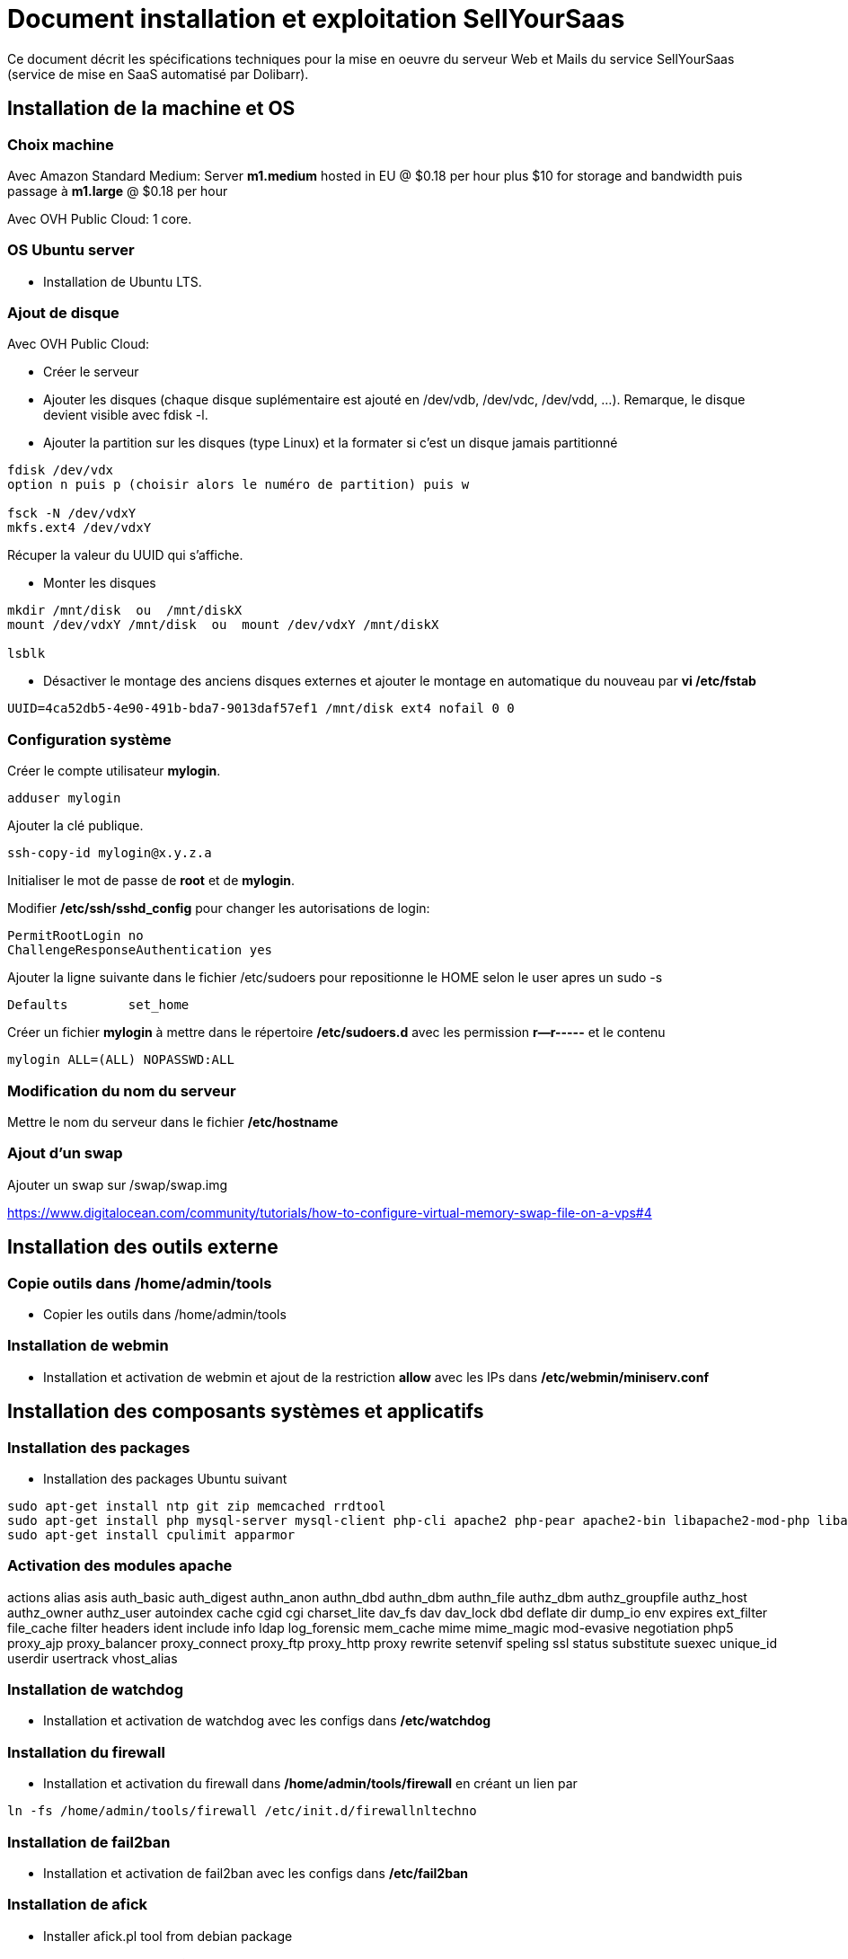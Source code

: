 = Document installation et exploitation SellYourSaas
:source-highlighter: rouge
:companyname: Teclib
:corpname: Teclib
:orgname: Teclib
:title: Document installation et exploitation du serveur Web et mail
// Date du document :
:docdate: 30/01/2019
// Ville associée au document
:city: Bordeaux
:toc: manual
:toc-placement: preamble
Ce document décrit les spécifications techniques pour la mise en oeuvre du serveur Web et Mails du service SellYourSaas (service de mise en SaaS automatisé par Dolibarr).



== Installation de la machine et OS

=== Choix machine ===

Avec Amazon Standard Medium:
Server *m1.medium* hosted in EU @ $0.18 per hour plus $10 for storage and bandwidth puis passage à *m1.large* @ $0.18 per hour

Avec OVH Public Cloud:
1 core.


=== OS Ubuntu server ===

* Installation de Ubuntu LTS.


[ajout_de_disque]
=== Ajout de disque ===

Avec OVH Public Cloud:

* Créer le serveur
* Ajouter les disques (chaque disque suplémentaire est ajouté en /dev/vdb, /dev/vdc, /dev/vdd, ...). 
Remarque, le disque devient visible avec fdisk -l.
* Ajouter la partition sur les disques (type Linux) et la formater si c'est un disque jamais partitionné

[source,bash]
---------------
fdisk /dev/vdx
option n puis p (choisir alors le numéro de partition) puis w

fsck -N /dev/vdxY
mkfs.ext4 /dev/vdxY
---------------

Récuper la valeur du UUID qui s'affiche.

* Monter les disques

[source,bash]
---------------
mkdir /mnt/disk  ou  /mnt/diskX
mount /dev/vdxY /mnt/disk  ou  mount /dev/vdxY /mnt/diskX

lsblk
---------------

* Désactiver le montage des anciens disques externes et ajouter le montage en automatique du nouveau par *vi /etc/fstab*

[source,bash]
---------------
UUID=4ca52db5-4e90-491b-bda7-9013daf57ef1 /mnt/disk ext4 nofail 0 0
---------------



=== Configuration système

Créer le compte utilisateur *mylogin*.

[source,bash]
---------------
adduser mylogin
---------------

Ajouter la clé publique.

[source,bash]
---------------
ssh-copy-id mylogin@x.y.z.a
---------------


Initialiser le mot de passe de *root* et de *mylogin*.

Modifier */etc/ssh/sshd_config* pour changer les autorisations de login:

	PermitRootLogin no
	ChallengeResponseAuthentication yes

Ajouter la ligne suivante dans le fichier /etc/sudoers pour repositionne le HOME selon le user apres un sudo -s

	Defaults        set_home

Créer un fichier *mylogin* à mettre dans le répertoire */etc/sudoers.d* avec les permission *r--r-----* et le contenu

	mylogin ALL=(ALL) NOPASSWD:ALL


=== Modification du nom du serveur

Mettre le nom du serveur dans le fichier */etc/hostname*


=== Ajout d'un swap

Ajouter un swap sur /swap/swap.img

https://www.digitalocean.com/community/tutorials/how-to-configure-virtual-memory-swap-file-on-a-vps#4



== Installation des outils externe

=== Copie outils dans /home/admin/tools

* Copier les outils dans /home/admin/tools


=== Installation de webmin

* Installation et activation de webmin et ajout de la restriction *allow* avec les IPs dans */etc/webmin/miniserv.conf*



== Installation des composants systèmes et applicatifs

=== Installation des packages

* Installation des packages Ubuntu suivant

[source,bash]
---------------
sudo apt-get install ntp git zip memcached rrdtool
sudo apt-get install php mysql-server mysql-client php-cli apache2 php-pear apache2-bin libapache2-mod-php libapache2-mod-evasive php-fpm php-gd php-json php-ldap php-mysqlnd php-curl php-memcached php-rrd php-imagick php-geoip php-mcrypt
sudo apt-get install cpulimit apparmor
---------------

=== Activation des modules apache

actions alias asis auth_basic auth_digest authn_anon authn_dbd authn_dbm authn_file authz_dbm authz_groupfile authz_host authz_owner authz_user autoindex cache cgid cgi charset_lite dav_fs dav dav_lock dbd deflate dir dump_io env expires ext_filter file_cache filter headers ident include info ldap log_forensic mem_cache mime mime_magic mod-evasive negotiation php5 proxy_ajp proxy_balancer proxy_connect proxy_ftp proxy_http proxy rewrite setenvif speling ssl status substitute suexec unique_id userdir usertrack vhost_alias



=== Installation de watchdog

* Installation et activation de watchdog avec les configs dans */etc/watchdog*


=== Installation du firewall

* Installation et activation du firewall dans */home/admin/tools/firewall* en créant un lien par

[source,bash]
---------------
ln -fs /home/admin/tools/firewall /etc/init.d/firewallnltechno
---------------


=== Installation de fail2ban

* Installation et activation de fail2ban avec les configs dans */etc/fail2ban*


=== Installation de afick

* Installer afick.pl tool from debian package
* Complete setup */etc/afick.conf* by adding:

[source,bash]
---------------
/home MyRule
/home/admin/logs Logs
/home/mysaas/logs Logs
/home/mylogin/logs Logs
!/home/admin/wwwroot/dolibarr_documents
!/home/admin/wwwroot/htdocs/cache
!/home/mysaas/mysaas.com/htdocs/cache
!/home/mylogin/wwwroot/perso/tmp

exclude_suffix := cache
---------------


=== Installation de mlocate

* Installer mlocate tool from debian package
* Complete setup */etc/updatedb.conf* by adding dir */mnt/backup* into exclude list:

[source,bash]
---------------
...
PRUNEPATHS="/tmp /var/spool /media /home/.ecryptfs /var/lib/schroot /mnt/diskbackup"
...
---------------


=== Configuration de cpulimit (optionnel) 

* Lancement de cpulimit au démarrage pour exécuter:

Voir script *cpulimit_daemon* à mettre dans */etc/init.d*.

cpulimit launched with script  cpulimit --exe=apache2 --limit=20


=== Installation de saslauthd (optionnel) ===

Pour permettre authentification extern SMTP.

[source,bash]
---------------
sudo apt-get sasl2-bin
vi /etc/default/saslauthd  pour mettre START=yes
---------------


=== Installation de Open DKIM

Voir http://lea-linux.org/documentations/DKIM_SPF_Postfix

To test DKIM, send an email to  check-auth@verifier.port25.com, you will receive a response with success or failure.
To test SPF + DKIM + spam analysis of an email,  send an email to email suggested by  https://www.mail-tester.com



=== Configuration du nom de domain

Modifier son enregistrement de domaine, pour ajouter SPF et DKIM et DMARC

* SPF permet de lister les serveurs autorisés à envoyer des email avec comme émetteur: mysaas.com

 mysaas.com.		600	IN	TXT	"v=spf1 a mx ip4:91.121.9.47 ip4:147.135.135.4 ip4:147.135.135.36 ip4:147.135.135.37 include:spf.sendinblue.com include:_spf.google.com ~all"

* DKIM permet de signer certaines informations du mail.

 dkim._domainkey.mysaas.com. 1000 IN	TXT	"v=DKIM1\; k=rsa\; t=y\; p=MIGfMA0GCSrGSIb3DQEBAQUAA4GNADCBiQKBgQC6xSkwtlnAkegCARg5US7KHdoTlUS2MsXFPMy7ykwG88XK8vKEYPGuN56/6+YoxGLxtN2CZy/MVagQUOYcA3VAjBEPP5vJPrUnDsVY0OC8U+dK383g+DDW0tcAqrMXJI7Y/jXUJXh/ydI5aloiqT59JGo9Ane1C3XmoJz3bkVsKwIDAQAB"

* DMARC permet d'indiquer que le domaine est protégé par SPF et/ou DKIM

 _dmarc.mysaas.com	 v=DMARC1; p=none


=== Configuration de postfix

Vérifier que le user postfix se trouve dans le groupe sasl. Si non, l'ajouter.

[source,bash]
---------------
adduser postfix sasl
---------------


Modfifier le fichier master.cf pour ajouter un n afin de désactiver le chroot de smtpd

[source,bash]
---------------
smtp      inet  n       -       n       -       -       smtpd
---------------

Ajouter un fichier smtpd.conf dans /etc/postfix/sasl

[source,bash]
---------------
saslauthd_path: /var/run/saslauthd/mux
pwcheck_method: saslauthd
mech_list: plain login
---------------


Compléter le fichier main.cf avec:

[source,bash]
---------------
smtpd_relay_restrictions = permit_mynetworks permit_sasl_authenticated defer_unauth_destination
myhostname = apollon.nltechno.com
alias_maps = hash:/etc/aliases
alias_database = hash:/etc/aliases
myorigin = /etc/mailname
mydestination = $myhostname, apollon.localdomain, localhost.localdomain, localhost
# mynetworks contains only localhost. Allowed external host are allowed with firewall on port 25 + because we use sasl authentication
mynetworks = 127.0.0.0/8 [::ffff:127.0.0.0]/104 [::1]/128
mailbox_size_limit = 204800000
recipient_delimiter = +
inet_interfaces = all
inet_protocols = all

#smtp_sasl_auth_enable = yes
#smtp_sasl_password_maps = static:apikey: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
#smtp_sasl_security_options = noanonymous
#smtp_tls_security_level = encrypt
#header_size_limit = 4096000
#relayhost = [smtp.sendgrid.net]:2525
relayhost =

smtpd_recipient_limit = 100
smtpd_helo_required = yes
smtpd_client_connection_count_limit = 20
#deliver_lock_attempts = 10
#deliver_lock_delay = 10s
message_size_limit = 20480000

header_checks = regexp:/etc/postfix/header_checks

# Liste des emails virtuelles
#----------------------------
virtual_alias_maps = hash:/etc/postfix/virtual

# Liste des clients bloques
#-----------------------------
smtpd_client_restrictions = permit_sasl_authenticated, permit_mynetworks, check_client_access hash:/etc/postfix/access

# Liste des emetteurs bloques
#----------------------------
# Here we declare we want mail from specific email, mail not rejected by rbl, otherwise refused
#smtpd_sender_restrictions = permit_sasl_authenticated, permit_mynetworks, check_client_access hash:/etc/postfix/access, check_sender_access hash:/etc/postfix/access_from, reject_non_fqdn_sender, reject_rbl_client cbl.abuseat.org, reject_rbl_client bl.spamcop.net, reject_unknown_sender_domain
smtpd_sender_restrictions = permit_sasl_authenticated, permit_mynetworks, check_client_access hash:/etc/postfix/access, check_sender_access hash:/etc/postfix/access_from, reject_non_fqdn_sender, reject_unknown_sender_domain

# Liste des recepteurs bloques
#-----------------------------
# Here we declare we want mail to my domain, to specific email with SA filtering, otherwise refuse.
smtpd_recipient_restrictions = permit_sasl_authenticated, permit_mynetworks, check_client_access hash:/etc/postfix/access, check_recipient_access hash:/etc/postfix/access_to, reject_unauth_destination

#debug_peer_list = mysaas.com
compatibility_level = 2


# FOR SASL AUTH
#smtpd_sasl_type = dovecot
#smtpd_sasl_path = private/auth-client
#smtpd_sasl_local_domain =
# Allow SMTP AUTH
smtpd_sasl_auth_enable = yes
# Need auth
smtpd_sasl_security_options = noanonymous
broken_sasl_auth_clients = yes
smtpd_tls_loglevel = 1
smtpd_tls_security_level = may


# FOR DKIM
milter_default_action = accept
milter_protocol = 6
smtpd_milters = inet:localhost:12345
non_smtpd_milters = inet:localhost:12345

---------------



=== Configuration de mysql/mariadb

Mise en place du fichier de config *my.cnf* dans */etc/mysql* pour changer

[source,bash]
---------------
bind-address = 0.0.0.0
max_connections      = 500
max_user_connections = 30
---------------

Cela peut être "listen = 0.0.0.0" au lieu de "bind-address = 0.0.0.0".


=== Configuration de apparmor

...


=== Securisation rep session PHP

Mettre les droits en *drwx-wx-wt* sur le rep des sessions php */dev/shm/* ou */var/lib/php*


=== Ajout du wrapper PHP pour mail

Modifier le fichier php.ini de apache avec:

[source,bash]
---------------
; Automatically add files before PHP document.
; http://php.net/auto-prepend-file
auto_prepend_file = /usr/local/bin/phpsendmailprepend.php

; For Unix only.  You may supply arguments as well (default: "sendmail -t -i").
; http://php.net/sendmail-path
sendmail_path = /usr/local/bin/phpsendmail.php

; The path to a log file that will log all mail() calls. Log entries include
; the full path of the script, line number, To address and headers.
mail.log = /var/log/phpmail.log
---------------

ln -fs /home/admin/tools/phpsendmailprepend.php /usr/local/bin/
ln -fs /home/admin/tools/phpsendmail.php /usr/local/bin/



=== Crer un virtual host pour les Portails Web



=== Installation de certificat ssl apache par letsencrypt

On utilisera la methode "webroot" qui a l'avantage de pouvoir fonctionner aussi à travers un cache comme CloudFlare.

Pour forcer le renewal d'un domaine en particulier:

[source,bash]
---------------
/root/certbot-auto certonly -d www.dolimed.com
---------------

Pour renouveller automatiquement les certificats créés:

[source,bash]
---------------
/root/certbot-auto renew
---------------




== Clonage d'un instance serveur

- Créer un snapshot du serveur + Disque

- Créer un nouveau serveur OVH depuis le snapshot.

- Ajouter une entrée du nouveau serveur dans le DNS.

- Aller dans l'interface de gestion des IP OVH, pour ajouter le reverse sur l'IP.

- Aller dans l'interface de gestion des serveurs OVH, pour modifier leur nom court. Ceci modifiera le fichier */etc/hostname* automatiquement.

- Se connecter et modifier le fichier */etc/hosts* avec le nom du nouveau serveur et nouvelle ip du serveur.

- Modifier le fichier */etc/init.d/firewallnltechno* le nouveau nom et ip du serveur.

- Vérifier le fichier */etc/network/interfaces*.

- Formater le nouveau disque dur. Pour cela, voir la chapitre <<ajout_de_disque>>.

- Ajouter un fichier à la racine du disque pour identifier le volume.

- Se connecter à webmin pour désactiver les actions de supervision en doublons avec celle du serveur cloné.

- Supprimer les crons en doublons avec le serveur cloné.

- Modifier le fichiers /etc/postfix/main.cf et /etc/postfix/mydestination

- Modifier les fichiers de serveur virtuels Apache



== Installation composants Backups/Synchro

=== Synchro des filesystems /home

- Utilisation de Lsyncd
- ??? quid dns


=== IP virtuelle et test de bascule

- Ajout d'une IP virtuelle via le manager OVH

- Déclaration de l'interface dans /etc/network/interfaces

Example pour les 2 ip virtuelles:

auto eth0:0
iface eth0:0 inet static
        address 91.121.46.42
        netmask 255.255.255.255
        broadcast 91.121.46.42

auto eth0:1
iface eth0:1 inet static
        address 79.137.96.15
        netmask 255.255.255.255
        broadcast 79.137.96.15





== Sauvegarde / Restauration

La sauvegarde peut se faire par un snapshot d'image de la VM.
Il est aussi possible de ne faire un snapshot que des disques complémentaires.

Depuis l'espace "Snapshots" d'OVH, on peut demander à le restaurer sur un serveur (pour une image VM) ou sur un aute disque (pour une image disque complémentire),
à condition que la cible (serveur ou disque) soit supérieur en terme de capacité de stockage.

Une fois une restauration faite, si elle a été faite sur un autre serveur, il faut:

* Log into ssh: Change apache virtual host to set new host name
* If VM is a backup VM, disabled also root cron tasks

* For Prestashop sites, if VM has a new url, go into database to set correct url into table ps_configuration (var PS_SHOP_DOMAIN, PS_SHOP_DOMAIN_SSL, CANONICAL_URL) and ps_shop_url
* For Mediawiki sites, if VM has a new url, go into database to set correct url into file LocalSettings.php





